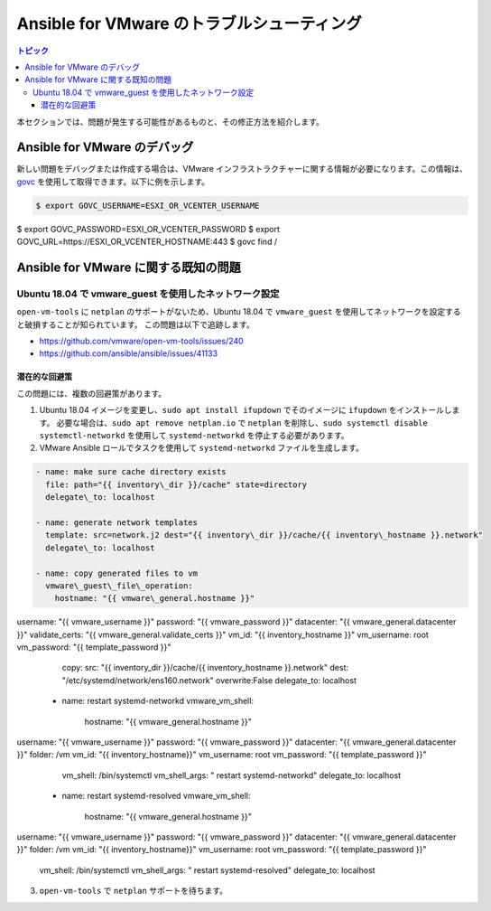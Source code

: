 .. \_vmware\_troubleshooting:

**********************************
Ansible for VMware のトラブルシューティング
**********************************

.. contents:: トピック

本セクションでは、問題が発生する可能性があるものと、その修正方法を紹介します。

Ansible for VMware のデバッグ
============================

新しい問題をデバッグまたは作成する場合は、VMware インフラストラクチャーに関する情報が必要になります。この情報は、
`govc <https://github.com/vmware/govmomi/tree/master/govc>`_ を使用して取得できます。以下に例を示します。


.. code-block:: bash

    $ export GOVC_USERNAME=ESXI_OR_VCENTER_USERNAME
$ export GOVC_PASSWORD=ESXI_OR_VCENTER_PASSWORD
$ export GOVC_URL=https://ESXI_OR_VCENTER_HOSTNAME:443
$ govc find /

Ansible for VMware に関する既知の問題
====================================


Ubuntu 18.04 で vmware\_guest を使用したネットワーク設定
--------------------------------------------------

``open-vm-tools`` に ``netplan`` のサポートがないため、Ubuntu 18.04 で ``vmware_guest`` を使用してネットワークを設定すると破損することが知られています。
この問題は以下で追跡します。

* https://github.com/vmware/open-vm-tools/issues/240
* https://github.com/ansible/ansible/issues/41133

潜在的な回避策
^^^^^^^^^^^^^^^^^^^^^

この問題には、複数の回避策があります。

1) Ubuntu 18.04 イメージを変更し、``sudo apt install ifupdown`` でそのイメージに ``ifupdown`` をインストールします。
   必要な場合は、``sudo apt remove netplan.io`` で ``netplan`` を削除し、``sudo systemctl disable systemctl-networkd`` を使用して ``systemd-networkd`` を停止する必要があります。

2) VMware Ansible ロールでタスクを使用して ``systemd-networkd`` ファイルを生成します。

.. code-block:: yaml

   - name: make sure cache directory exists
     file: path="{{ inventory\_dir }}/cache" state=directory
     delegate\_to: localhost

   - name: generate network templates
     template: src=network.j2 dest="{{ inventory\_dir }}/cache/{{ inventory\_hostname }}.network"
     delegate\_to: localhost

   - name: copy generated files to vm
     vmware\_guest\_file\_operation:
       hostname: "{{ vmware\_general.hostname }}"
username: "{{ vmware\_username }}"
password: "{{ vmware\_password }}"
datacenter: "{{ vmware\_general.datacenter }}"
validate\_certs: "{{ vmware\_general.validate\_certs }}"
vm\_id: "{{ inventory\_hostname }}"
vm\_username: root
vm\_password: "{{ template\_password }}"
       copy:
       src: "{{ inventory\_dir }}/cache/{{ inventory\_hostname }}.network"
       dest: "/etc/systemd/network/ens160.network"
       overwrite:False
       delegate\_to: localhost

   - name: restart systemd-networkd
     vmware\_vm\_shell:
       hostname: "{{ vmware\_general.hostname }}"
username: "{{ vmware\_username }}"
password: "{{ vmware\_password }}"
datacenter: "{{ vmware\_general.datacenter }}"
folder: /vm
vm\_id: "{{ inventory\_hostname}}"
vm\_username: root
vm\_password: "{{ template\_password }}"
       vm\_shell: /bin/systemctl
       vm\_shell\_args: " restart systemd-networkd"
       delegate\_to: localhost

   - name: restart systemd-resolved
     vmware\_vm\_shell:
       hostname: "{{ vmware\_general.hostname }}"
username: "{{ vmware\_username }}"
password: "{{ vmware\_password }}"
datacenter: "{{ vmware\_general.datacenter }}"
folder: /vm
vm\_id: "{{ inventory\_hostname}}"
vm\_username: root
vm\_password: "{{ template\_password }}"
       vm\_shell: /bin/systemctl
       vm\_shell\_args: " restart systemd-resolved"
       delegate\_to: localhost

3) ``open-vm-tools`` で ``netplan`` サポートを待ちます。
